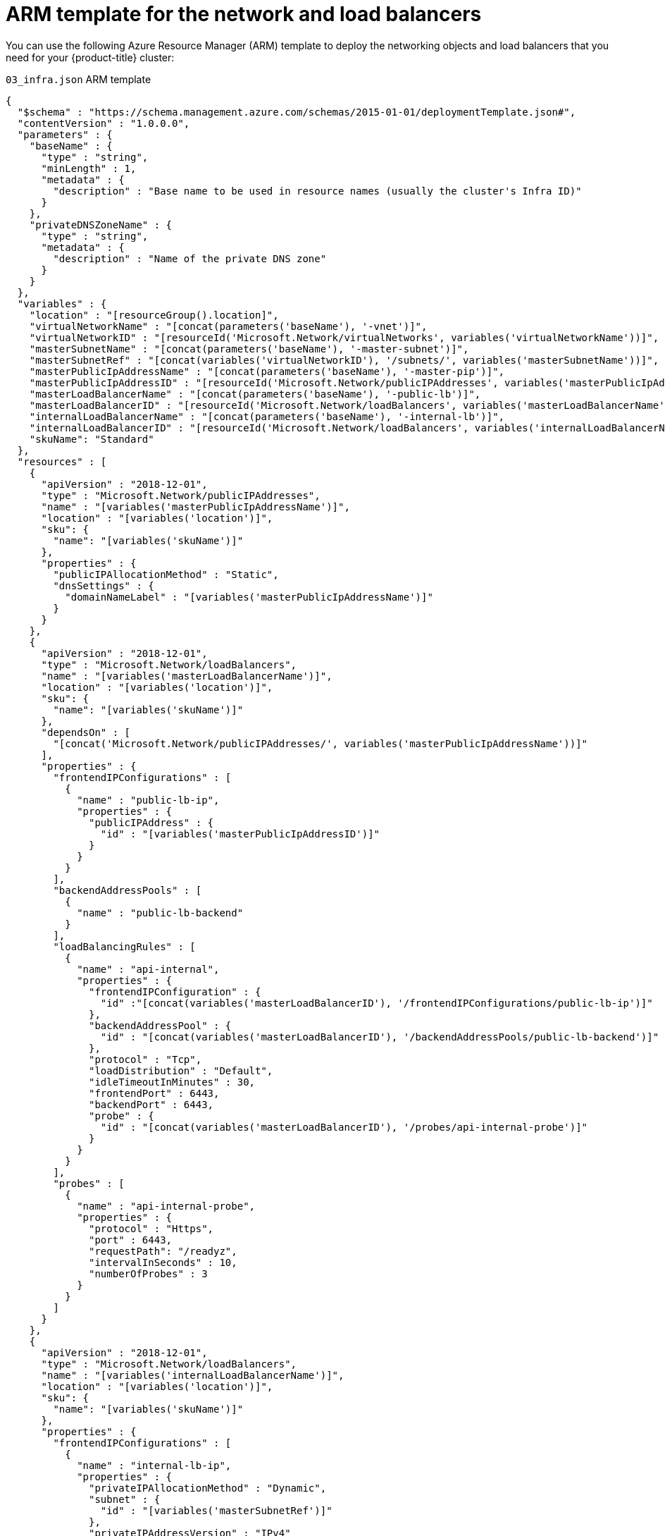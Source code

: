 // Module included in the following assemblies:
//
// * installing/installing_azure/installing-azure-user-infra.adoc

[id="installation-arm-dns_{context}"]
= ARM template for the network and load balancers

You can use the following Azure Resource Manager (ARM) template to deploy the
networking objects and load balancers that you need for your {product-title}
cluster:

.`03_infra.json` ARM template
[source,json]
----
{
  "$schema" : "https://schema.management.azure.com/schemas/2015-01-01/deploymentTemplate.json#",
  "contentVersion" : "1.0.0.0",
  "parameters" : {
    "baseName" : {
      "type" : "string",
      "minLength" : 1,
      "metadata" : {
        "description" : "Base name to be used in resource names (usually the cluster's Infra ID)"
      }
    },
    "privateDNSZoneName" : {
      "type" : "string",
      "metadata" : {
        "description" : "Name of the private DNS zone"
      }
    }
  },
  "variables" : {
    "location" : "[resourceGroup().location]",
    "virtualNetworkName" : "[concat(parameters('baseName'), '-vnet')]",
    "virtualNetworkID" : "[resourceId('Microsoft.Network/virtualNetworks', variables('virtualNetworkName'))]",
    "masterSubnetName" : "[concat(parameters('baseName'), '-master-subnet')]",
    "masterSubnetRef" : "[concat(variables('virtualNetworkID'), '/subnets/', variables('masterSubnetName'))]",
    "masterPublicIpAddressName" : "[concat(parameters('baseName'), '-master-pip')]",
    "masterPublicIpAddressID" : "[resourceId('Microsoft.Network/publicIPAddresses', variables('masterPublicIpAddressName'))]",
    "masterLoadBalancerName" : "[concat(parameters('baseName'), '-public-lb')]",
    "masterLoadBalancerID" : "[resourceId('Microsoft.Network/loadBalancers', variables('masterLoadBalancerName'))]",
    "internalLoadBalancerName" : "[concat(parameters('baseName'), '-internal-lb')]",
    "internalLoadBalancerID" : "[resourceId('Microsoft.Network/loadBalancers', variables('internalLoadBalancerName'))]",
    "skuName": "Standard"
  },
  "resources" : [
    {
      "apiVersion" : "2018-12-01",
      "type" : "Microsoft.Network/publicIPAddresses",
      "name" : "[variables('masterPublicIpAddressName')]",
      "location" : "[variables('location')]",
      "sku": {
        "name": "[variables('skuName')]"
      },
      "properties" : {
        "publicIPAllocationMethod" : "Static",
        "dnsSettings" : {
          "domainNameLabel" : "[variables('masterPublicIpAddressName')]"
        }
      }
    },
    {
      "apiVersion" : "2018-12-01",
      "type" : "Microsoft.Network/loadBalancers",
      "name" : "[variables('masterLoadBalancerName')]",
      "location" : "[variables('location')]",
      "sku": {
        "name": "[variables('skuName')]"
      },
      "dependsOn" : [
        "[concat('Microsoft.Network/publicIPAddresses/', variables('masterPublicIpAddressName'))]"
      ],
      "properties" : {
        "frontendIPConfigurations" : [
          {
            "name" : "public-lb-ip",
            "properties" : {
              "publicIPAddress" : {
                "id" : "[variables('masterPublicIpAddressID')]"
              }
            }
          }
        ],
        "backendAddressPools" : [
          {
            "name" : "public-lb-backend"
          }
        ],
        "loadBalancingRules" : [
          {
            "name" : "api-internal",
            "properties" : {
              "frontendIPConfiguration" : {
                "id" :"[concat(variables('masterLoadBalancerID'), '/frontendIPConfigurations/public-lb-ip')]"
              },
              "backendAddressPool" : {
                "id" : "[concat(variables('masterLoadBalancerID'), '/backendAddressPools/public-lb-backend')]"
              },
              "protocol" : "Tcp",
              "loadDistribution" : "Default",
              "idleTimeoutInMinutes" : 30,
              "frontendPort" : 6443,
              "backendPort" : 6443,
              "probe" : {
                "id" : "[concat(variables('masterLoadBalancerID'), '/probes/api-internal-probe')]"
              }
            }
          }
        ],
        "probes" : [
          {
            "name" : "api-internal-probe",
            "properties" : {
              "protocol" : "Https",
              "port" : 6443,
              "requestPath": "/readyz",
              "intervalInSeconds" : 10,
              "numberOfProbes" : 3
            }
          }
        ]
      }
    },
    {
      "apiVersion" : "2018-12-01",
      "type" : "Microsoft.Network/loadBalancers",
      "name" : "[variables('internalLoadBalancerName')]",
      "location" : "[variables('location')]",
      "sku": {
        "name": "[variables('skuName')]"
      },
      "properties" : {
        "frontendIPConfigurations" : [
          {
            "name" : "internal-lb-ip",
            "properties" : {
              "privateIPAllocationMethod" : "Dynamic",
              "subnet" : {
                "id" : "[variables('masterSubnetRef')]"
              },
              "privateIPAddressVersion" : "IPv4"
            }
          }
        ],
        "backendAddressPools" : [
          {
            "name" : "internal-lb-backend"
          }
        ],
        "loadBalancingRules" : [
          {
            "name" : "api-internal",
            "properties" : {
              "frontendIPConfiguration" : {
                "id" : "[concat(variables('internalLoadBalancerID'), '/frontendIPConfigurations/internal-lb-ip')]"
              },
              "frontendPort" : 6443,
              "backendPort" : 6443,
              "enableFloatingIP" : false,
              "idleTimeoutInMinutes" : 30,
              "protocol" : "Tcp",
              "enableTcpReset" : false,
              "loadDistribution" : "Default",
              "backendAddressPool" : {
                "id" : "[concat(variables('internalLoadBalancerID'), '/backendAddressPools/internal-lb-backend')]"
              },
              "probe" : {
                "id" : "[concat(variables('internalLoadBalancerID'), '/probes/api-internal-probe')]"
              }
            }
          },
          {
            "name" : "sint",
            "properties" : {
              "frontendIPConfiguration" : {
                "id" : "[concat(variables('internalLoadBalancerID'), '/frontendIPConfigurations/internal-lb-ip')]"
              },
              "frontendPort" : 22623,
              "backendPort" : 22623,
              "enableFloatingIP" : false,
              "idleTimeoutInMinutes" : 30,
              "protocol" : "Tcp",
              "enableTcpReset" : false,
              "loadDistribution" : "Default",
              "backendAddressPool" : {
                "id" : "[concat(variables('internalLoadBalancerID'), '/backendAddressPools/internal-lb-backend')]"
              },
              "probe" : {
                "id" : "[concat(variables('internalLoadBalancerID'), '/probes/sint-probe')]"
              }
            }
          }
        ],
        "probes" : [
          {
            "name" : "api-internal-probe",
            "properties" : {
              "protocol" : "Https",
              "port" : 6443,
              "requestPath": "/readyz",
              "intervalInSeconds" : 10,
              "numberOfProbes" : 3
            }
          },
          {
            "name" : "sint-probe",
            "properties" : {
              "protocol" : "Https",
              "port" : 22623,
              "requestPath": "/healthz",
              "intervalInSeconds" : 10,
              "numberOfProbes" : 3
            }
          }
        ]
      }
    },
    {
      "apiVersion": "2018-09-01",
      "type": "Microsoft.Network/privateDnsZones/A",
      "name": "[concat(parameters('privateDNSZoneName'), '/api')]",
      "location" : "[variables('location')]",
      "dependsOn" : [
        "[concat('Microsoft.Network/loadBalancers/', variables('internalLoadBalancerName'))]"
      ],
      "properties": {
        "ttl": 60,
        "aRecords": [
          {
            "ipv4Address": "[reference(variables('internalLoadBalancerName')).frontendIPConfigurations[0].properties.privateIPAddress]"
          }
        ]
      }
    },
    {
      "apiVersion": "2018-09-01",
      "type": "Microsoft.Network/privateDnsZones/A",
      "name": "[concat(parameters('privateDNSZoneName'), '/api-int')]",
      "location" : "[variables('location')]",
      "dependsOn" : [
        "[concat('Microsoft.Network/loadBalancers/', variables('internalLoadBalancerName'))]"
      ],
      "properties": {
        "ttl": 60,
        "aRecords": [
          {
            "ipv4Address": "[reference(variables('internalLoadBalancerName')).frontendIPConfigurations[0].properties.privateIPAddress]"
          }
        ]
      }
    }
  ]
}
----
